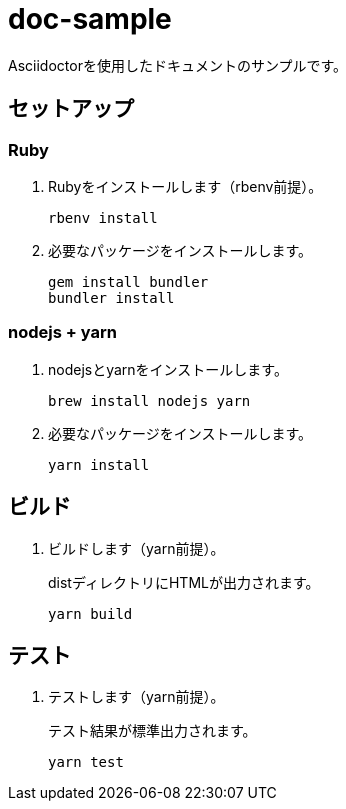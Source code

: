 :lang: ja
:secnum:

= doc-sample

Asciidoctorを使用したドキュメントのサンプルです。

== セットアップ

=== Ruby

. Rubyをインストールします（rbenv前提）。
+
----
rbenv install
----

. 必要なパッケージをインストールします。
+
----
gem install bundler
bundler install
----

=== nodejs + yarn

. nodejsとyarnをインストールします。
+
----
brew install nodejs yarn
----

. 必要なパッケージをインストールします。
+
----
yarn install
----

== ビルド

. ビルドします（yarn前提）。
+
distディレクトリにHTMLが出力されます。
+
----
yarn build
---- 

== テスト

. テストします（yarn前提）。
+
テスト結果が標準出力されます。
+
----
yarn test
----